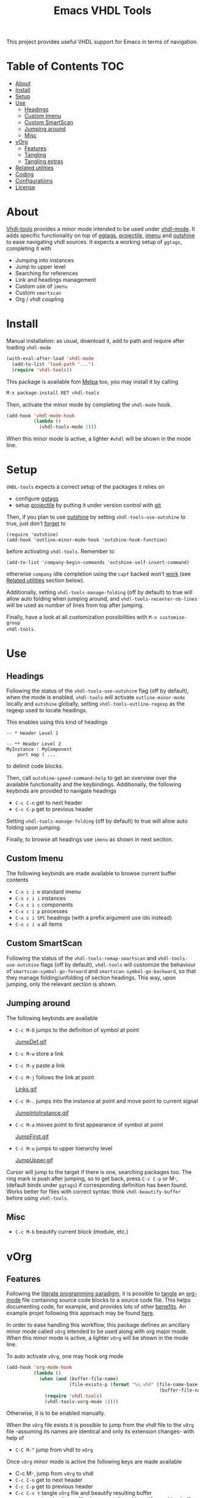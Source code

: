 #+TITLE: Emacs VHDL Tools

[[https://github.com/csantosb/vhdl-tools/blob/master/LICENSE][file:http://img.shields.io/badge/license-GNU%20GPLv3-blue.svg]]
[[http://stable.melpa.org/#/vhdl-tools][file:http://stable.melpa.org/packages/vhdl-tools-badge.svg]]
[[http://melpa.org/#/vhdl-tools][file:http://melpa.org/packages/vhdl-tools-badge.svg]]

This project provides useful VHDL support for Emacs in terms of navigation.

* Table of Contents                                 :TOC:
:PROPERTIES:
:VISIBILITY: all
:END:

 - [[#about][About]]
 - [[#install][Install]]
 - [[#setup][Setup]]
 - [[#use][Use]]
   - [[#headings][Headings]]
   - [[#custom-imenu][Custom Imenu]]
   - [[#custom-smartscan][Custom SmartScan]]
   - [[#jumping-around][Jumping around]]
   - [[#misc][Misc]]
 - [[#vorg][vOrg]]
   - [[#features][Features]]
   - [[#tangling][Tangling]]
   - [[#tangling-extras][Tangling extras]]
 - [[#related-utilities][Related utilities]]
 - [[#coding][Coding]]
 - [[#configurations][Configurations]]
 - [[#license][License]]

* About

[[https://csantosb.github.io/blog/2015/12/23/vhdl-tools/][Vhdl-tools]] provides a minor mode intended to be used under [[https://guest.iis.ee.ethz.ch/~zimmi/emacs/vhdl-mode.html][vhdl-mode]].
It adds specific functionality on top of [[https://github.com/leoliu/ggtags][ggtags]], [[http://batsov.com/projectile/][projectile]], [[https://www.gnu.org/software/emacs/manual/html_node/emacs/Imenu.html][imenu]] and
[[https://github.com/tj64/outshine][outshine]] to ease navigating vhdl sources. It expects a working setup of
=ggtags=, completing it with

  - Jumping into instances
  - Jump to upper level
  - Searching for references
  - Link and headings management
  - Custom use of =imenu=
  - Custom =smartscan=
  - Org / vhdl coupling

* Install

Manual installation: as usual, download it, add to path and require after
loading =vhdl-mode=

#+begin_src emacs-lisp
  (with-eval-after-load 'vhdl-mode
    (add-to-list 'load-path "...")
    (require 'vhdl-tools))
#+end_src

This package is available fom [[http://stable.melpa.org/#/vhdl-tools][Melpa]] too, you may install it by calling

#+begin_src emacs-lisp
  M-x package-install RET vhdl-tools
#+end_src

Then, activate the minor mode by completing the =vhdl-mode= hook.

#+begin_src emacs-lisp
  (add-hook 'vhdl-mode-hook
            (lambda ()
              (vhdl-tools-mode 1)))
#+end_src

When this minor mode is active, a lighter =#vhdl= will be shown in the mode line.

* Setup

=VHDL-tools= expects a correct setup of the packages it relies on

- configure [[https://github.com/leoliu/ggtags][ggtags]]
- setup [[https://github.com/bbatsov/projectile][projectile]] by putting it under version control with [[https://git-scm.com/][git]]

Then, if you plan to use [[https://github.com/tj64/outshine][outshine]] by setting =vhdl-tools-use-outshine= to
true, just don’t [[https://github.com/tj64/outshine#installation][forget]] to

#+begin_src example
  (require 'outshine)
  (add-hook 'outline-minor-mode-hook 'outshine-hook-function)
#+end_src

before activating =vhdl-tools=. Remember to

#+begin_src example
  (add-to-list 'company-begin-commands 'outshine-self-insert-command)
#+end_src

otherwise =company= idle completion using the =capf= backed won’t [[https://github.com/tj64/outshine/issues/38][work]] (see
[[#related-utilities][Related utilities]] section below).

Additionally, setting =vhdl-tools-manage-folding= (off by default) to true will
allow auto folding when jumping around, and =vhdl-tools-recenter-nb-lines= will be
used as number of lines from top after jumping.

Finally, have a look at all customization possibilities with =M-x customize-group
vhdl-tools=.

* Use

** Headings

Following the status of the =vhdl-tools-use-outshine= flag (off by default),
when the mode is enabled, =vhdl-tools= will activate =outline-minor-mode=
locally and =outshine= globally, setting =vhdl-tools-outline-regexp= as the
regexp used to locate headings.

This enables using this kind of headings

#+begin_src example
  -- * Header Level 1

  -- ** Header Level 2
  MyInstance : MyComponent
      port map ( ...
#+end_src

to delimit code blocks.

Then, call =outshine-speed-command-help= to get an overview over the available
functionality and the keybindings. Additionally, the following keybinds are
provided to navigate headings

  + =C-c C-n=      get to next header
  + =C-c C-p=      get to previous header

Setting =vhdl-tools-manage-folding= (off by default) to true will allow auto
folding upon jumping.

Finally, to browse all headings use =imenu= as shown in next section.

** Custom Imenu

The following keybinds are made available to browse current buffer contents

  + =C-x c i m=    standard imenu
  + =C-x c i i=    instances
  + =C-x c i c=    components
  + =C-x c i p=    processes
  + =C-x c i SPC=  headings (with a prefix argument use ido instead)
  + =C-x c i a=    all items

** Custom SmartScan

Following the status of the =vhdl-tools-remap-smartscan= and
=vhdl-tools-use-outshine= flags (off by default), =vhdl-tools= will customize the
behaviour of =smartscan-symbol-go-forward= and =smartscan-symbol-go-backward=, so
that they manage folding/unfolding of section headings. This way, upon jumping,
only the relevant section is shown.

** Jumping around

The following keybinds are available

  + =C-c M-D=    jumps to the definition of symbol at point

    [[file:JumpDef.gif][JumpDef.gif]]

  + =C-c M-w=     store a link
  + =C-c M-y=     paste a link
  + =C-c M-j=     follows the link at point

    [[file:Links.gif][Links.gif]]

  + =C-c M-.=     jumps into the instance at point and move point to current signal

    [[file:JumpIntoInstance.gif][JumpIntoInstance.gif]]

  + =C-c M-a=     moves point to first appearance of symbol at point

    [[file:JumpFirst.gif][JumpFirst.gif]]

  + =C-c M-u=     jumps to upper hierarchy level

    [[file:JumpUpper.gif][JumpUpper.gif]]

Cursor will jump to the target if there is one, searching packages too. The ring
mark is push after jumping, so to get back, press =C-c C-p= or M-, (default binds
under =ggtags=) if corresponding definition has been found. Works better for files
with correct syntax: think =vhdl-beautify-buffer= before using =vhdl-tools=.

** Misc

+ =C-c M-b=    beautify current block (module, etc.)

* vOrg

** Features

Following the [[http://orgmode.org/worg/org-contrib/babel/intro.html][literate programming paradigm]], it is possible to [[http://orgmode.org/manual/Extracting-source-code.html][tangle]] an
[[http://orgmode.org/][org-mode]] file containing source code blocks to a source code file. This helps
documenting code, for example, and provides lots of other [[http://howardism.org/Technical/Emacs/literate-programming-tutorial.html][benefits]]. An example
projet following this approach may be found [[https://gitlab.in2p3.fr/cayetano-santos/common-firmware][here]].

In order to ease handling this workflow, this package defines an ancillary minor
mode called =vOrg= intended to be used along with org major mode. When this minor
mode is active, a lighter =vOrg= will be shown in the mode line.

To auto activate =vOrg=, one may hook org mode

#+begin_src emacs-lisp
  (add-hook 'org-mode-hook
            (lambda ()
              (when (and (buffer-file-name)
                         (file-exists-p (format "%s.vhd" (file-name-base
                                                          (buffer-file-name)))))
                (require 'vhdl-tools)
                (vhdl-tools-vorg-mode 1))))
#+end_src

Otherwise, it is to be enabled manually.

When the =vOrg= file exists it is possible to jump from the vhdl file to the =vOrg=
file -assuming its names are identical and only its extension changes- with help of

  + =C-C M-^=    jump from vhdl to =vOrg=

Once =vOrg= minor mode is active the following keys are made available

  + C-c M-,    jump from =vOrg= to vhdl
  + =C-c C-n=    get to next header
  + =C-c C-p=    get to previous header
  + =C-c C-v t=  tangle =vOrg= file and beautify resulting buffer
  + =C-c C-v _=  tangle all =vOrg= files in current dir and beautify resulting buffers
  + =C-c M-b=    beautify code block at point

Setting =vhdl-tools-manage-folding= (off by default) to true will allow auto
folding upon jumping.

Finally, when editing source code blocks in the =vOrg= file, the minor mode will
auto set proper indentation, whitespace fixup and alignment of source code.

** Tangling

Org mode includes special infrastructure to tangle org files containing source
code. As explained in the org [[https://www.gnu.org/software/emacs/manual/html_node/org/comments.html#comments][manual]], extra comments may be inserted in the
tangled code file. In particular, the “comments:link” option provides pointers
back to the original org file, as a reference for jumping back and forth between
=vorg= and =vhdl=.

This behaviour is activated by setting the =vhdl-tools-tangle-comments-link=
flag. Otherwise, only code is extracted from the =vOrg= file. The variables
=vhdl-tools-vorg-tangle-comment-format-beg= and
=vhdl-tools-vorg-tangle-comment-format-end= are used to format inserted comments
in tangled code files.

Once the code is tangled from the =vorg= file, the reference comments around in
the source =vhdl= file may be put out of sight with help of

#+begin_src emacs-lisp
  (add-hook 'vhdl-mode-hook #'vhdl-tools--cleanup-tangled)
#+end_src

Note that even if the =vhdl-tools-tangle-comments-link= flag is not set, the
jumping features in =vOrg= minor mode may be used, except that in this case, a
regular text search of text in current file is used to locate the point to jump
to.

** Tangling extras

 - *Dynamically defining source code block header arguments* is possible in
   org. This may achieved by setting “header-args:vhdl” in the properties
   drawer of the topmost heading, which will propagate to all lower level
   headings

#+begin_src emacs-lisp
  (add-hook 'vhdl-tools-vorg-mode-hook
            (lambda ()
              (save-excursion
                (beginning-of-buffer)
                (while (equal (car (org-get-tags-at (point) t)) "TOC")
                  (org-next-visible-heading 1))
                (org-set-property "header-args:vhdl" ":prologue (prologue-defun) :tangle (tangle-defun)"))))
#+end_src

In this example, upon activation of the =vOrg= minor mode, a property is set at
the first heading, avoiding any heading containing the “TOC” tag. Here, the
“prologue-defun” and “tangle-defun” will get evaluated for each code block.

 - *Conditionally tangling code blocks* is feasible using the previous
   feature. This might be useful for code reuse between projects. This may
   achieved by using the =“vhdl-tools-vorg-tangle-header-argument”= provided function
   and setting a tag in the heading above the code block.

#+begin_src emacs-lisp
  (add-hook 'vhdl-tools-vorg-mode-hook
            (lambda ()
              (save-excursion
                (beginning-of-buffer)
                (while (equal (car (org-get-tags-at (point) t)) "TOC")
                  (org-next-visible-heading 1))
                (org-set-property "header-args:vhdl" ":prologue (prologue-defun) :tangle (vhdl-tools-vorg-tangle-header-argument)"))))
#+end_src

This function acts as a filter, and provides a means to only tangle code blocks
with tags in the variable =“vhdl-tools-vorg-tangle-header-argument-var”=, to be
defined as a buffer [[https://www.gnu.org/software/emacs/manual/html_node/elisp/Local-Variables.html][local variable]]. As an example, setting a heading tag to
“altera” will allow tangling this block only if the previous variable includes
“altera”. Note that when no tag is defined, all blocks are tangled.

 - *Heading inclusion* in tangled code is also possible by using the
   =“vhdl-tools-vorg-prologue-header-argument”= provided function

#+begin_src emacs-lisp
  (add-hook 'vhdl-tools-vorg-mode-hook
            (lambda ()
              (save-excursion
                (beginning-of-buffer)
                (while (equal (car (org-get-tags-at (point) t)) "TOC")
                  (org-next-visible-heading 1))
                (org-set-property "header-args:vhdl" ":prologue (vhdl-tools-vorg-prologue-header-argument) :tangle (tangle-defun)"))))
#+end_src

This provides a way to replicate the file structure of the org file in the
source code file.

* Related utilities

Some additional emacs packages useful in this context

- [[https://github.com/mickeynp/smart-scan][smart scan]] :: Jumps between other symbols found at point in Emacs
- [[https://github.com/Malabarba/beacon][beacon]] :: A light that follows your cursor around so you don't lose it!
- [[https://github.com/Malabarba/aggressive-indent-mode][aggressive-indent-mode]] :: Emacs minor mode that keeps your code always
     indented. More reliable than electric-indent-mode
- [[https://github.com/sh-ow/vhdl-capf][VDHL capf]] :: emacs completion at point function (capf) backend for use with [[https://company-mode.github.io/][company]]
- [[https://github.com/snosov1/toc-org][toc org]] :: up-to-date table of contents in org files

* Coding

Sparse list of projects intended at improving coding

- [[https://github.com/VHDLTool/VHDLHandbook][VHDLHandbook]]

* Configurations

For an example configuration, see my [[http://csantosb.pw:5003/emacs.cat/org-config.cat/csb-vhdl][personal]] setup.

* License

This program is free software; you can redistribute it and/or modify
it under the terms of the GNU General Public License as published by
the Free Software Foundation, either version 3 of the License, or
(at your option) any later version.

This program is distributed in the hope that it will be useful,
but WITHOUT ANY WARRANTY; without even the implied warranty of
MERCHANTABILITY or FITNESS FOR A PARTICULAR PURPOSE.  See the
GNU General Public License for more details.

You should have received a copy of the GNU General Public License
along with this program.  If not, see <http://www.gnu.org/licenses/>.
